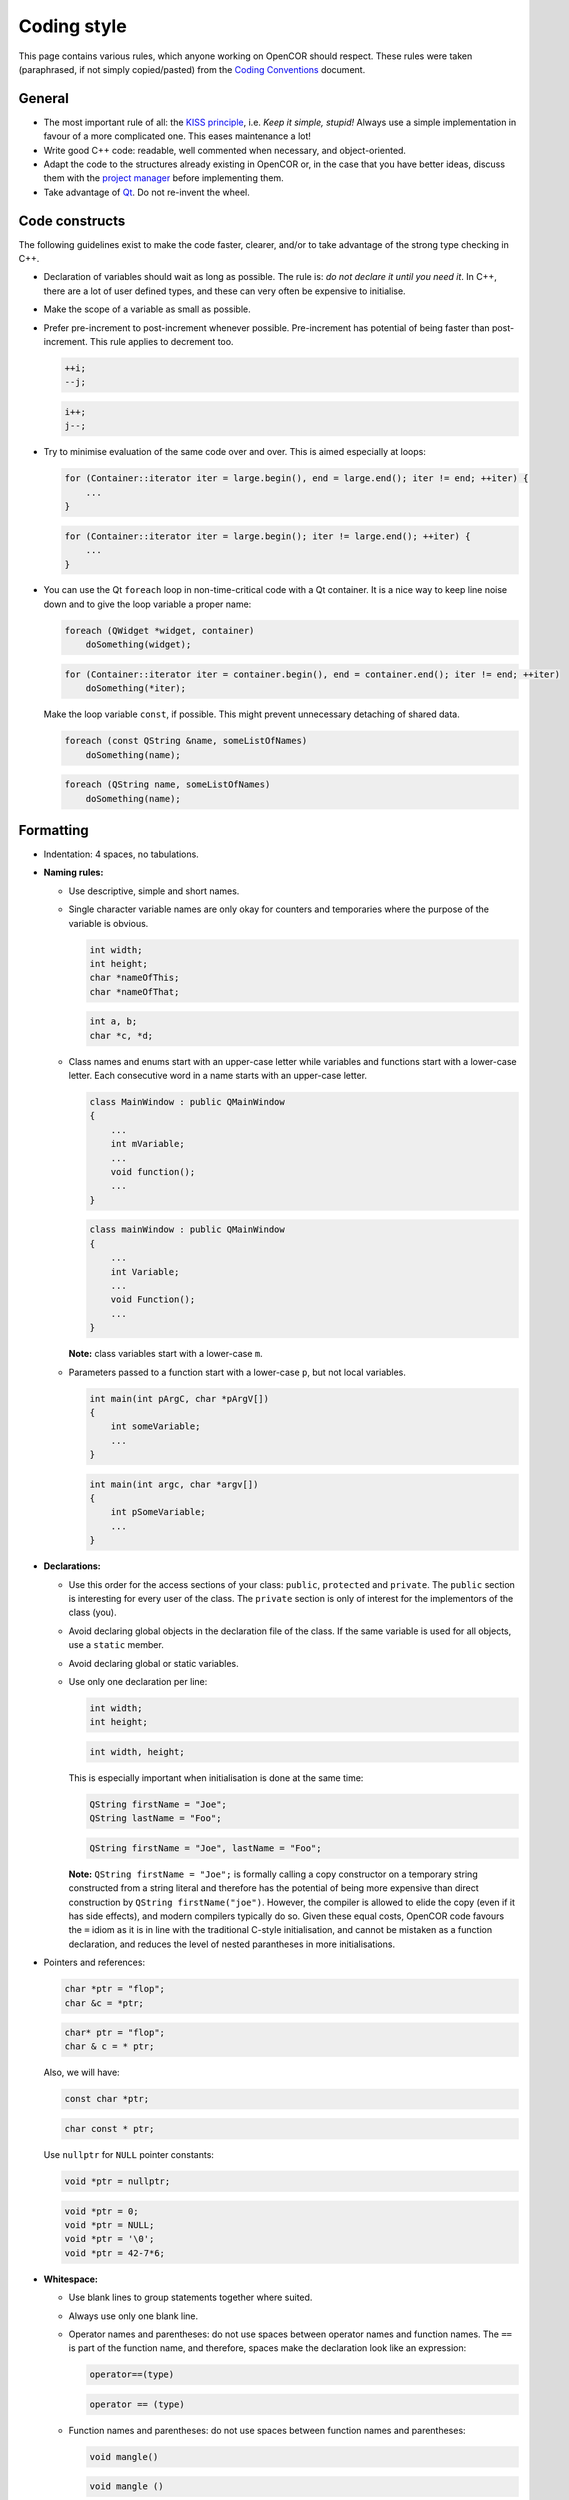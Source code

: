 .. _develop_codingStyle:

==============
 Coding style
==============

This page contains various rules, which anyone working on OpenCOR should respect.
These rules were taken (paraphrased, if not simply copied/pasted) from the `Coding Conventions <https://wiki.qt.io/Coding_Conventions>`__ document.

General
-------

- The most important rule of all: the `KISS principle <https://en.wikipedia.org/wiki/KISS_principle>`__, i.e. *Keep it simple, stupid!*
  Always use a simple implementation in favour of a more complicated one.
  This eases maintenance a lot!
- Write good C++ code: readable, well commented when necessary, and object-oriented.
- Adapt the code to the structures already existing in OpenCOR or, in the case that you have better ideas, discuss them with the `project manager <http://www.opencor.ws/team.html>`__ before implementing them.
- Take advantage of `Qt <https://www.qt.io/>`__. Do not re-invent the wheel.

Code constructs
---------------

The following guidelines exist to make the code faster, clearer, and/or to take advantage of the strong type checking in C++.

- Declaration of variables should wait as long as possible.
  The rule is: *do not declare it until you need it*.
  In C++, there are a lot of user defined types, and these can very often be expensive to initialise.
- Make the scope of a variable as small as possible.
- Prefer pre-increment to post-increment whenever possible.
  Pre-increment has potential of being faster than post-increment.
  This rule applies to decrement too.

  .. code-block:: c++
     :class: good

     ++i;
     --j;

  .. code-block:: c++
     :class: bad

     i++;
     j--;

- Try to minimise evaluation of the same code over and over.
  This is aimed especially at loops:

  .. code-block:: c++
     :class: good

     for (Container::iterator iter = large.begin(), end = large.end(); iter != end; ++iter) {
         ...
     }

  .. code-block:: c++
     :class: bad

     for (Container::iterator iter = large.begin(); iter != large.end(); ++iter) {
         ...
     }

- You can use the Qt ``foreach`` loop in non-time-critical code with a Qt container.
  It is a nice way to keep line noise down and to give the loop variable a proper name:

  .. code-block:: c++
     :class: good

     foreach (QWidget *widget, container)
         doSomething(widget);

  .. code-block:: c++
     :class: bad

     for (Container::iterator iter = container.begin(), end = container.end(); iter != end; ++iter)
         doSomething(*iter);

  Make the loop variable ``const``, if possible.
  This might prevent unnecessary detaching of shared data.

  .. code-block:: c++
     :class: good

     foreach (const QString &name, someListOfNames)
         doSomething(name);

  .. code-block:: c++
     :class: bad

     foreach (QString name, someListOfNames)
         doSomething(name);

Formatting
----------

- Indentation: 4 spaces, no tabulations.
- **Naming rules:**

  - Use descriptive, simple and short names.
  - Single character variable names are only okay for counters and temporaries where the purpose of the variable is obvious.

    .. code-block:: c++
       :class: good

       int width;
       int height;
       char *nameOfThis;
       char *nameOfThat;

    .. code-block:: c++
       :class: bad

       int a, b;
       char *c, *d;

  - Class names and enums start with an upper-case letter while variables and functions start with a lower-case letter.
    Each consecutive word in a name starts with an upper-case letter.

    .. code-block:: c++
       :class: good

       class MainWindow : public QMainWindow
       {
           ...
           int mVariable;
           ...
           void function();
           ...
       }

    .. code-block:: c++
       :class: bad

       class mainWindow : public QMainWindow
       {
           ...
           int Variable;
           ...
           void Function();
           ...
       }

    **Note:** class variables start with a lower-case ``m``.

  - Parameters passed to a function start with a lower-case ``p``, but not local variables.

    .. code-block:: c++
       :class: good

       int main(int pArgC, char *pArgV[])
       {
           int someVariable;
           ...
       }

    .. code-block:: c++
       :class: bad

       int main(int argc, char *argv[])
       {
           int pSomeVariable;
           ...
       }

- **Declarations:**

  - Use this order for the access sections of your class: ``public``, ``protected`` and ``private``.
    The ``public`` section is interesting for every user of the class.
    The ``private`` section is only of interest for the implementors of the class (you).
  - Avoid declaring global objects in the declaration file of the class.
    If the same variable is used for all objects, use a ``static`` member.
  - Avoid declaring global or static variables.
  - Use only one declaration per line:

    .. code-block:: c++
       :class: good

       int width;
       int height;

    .. code-block:: c++
       :class: bad

       int width, height;

    This is especially important when initialisation is done at the same time:

    .. code-block:: c++
       :class: good

       QString firstName = "Joe";
       QString lastName = "Foo";

    .. code-block:: c++
       :class: bad

       QString firstName = "Joe", lastName = "Foo";

    **Note:** ``QString firstName = "Joe";`` is formally calling a copy constructor on a temporary string constructed from a string literal and therefore has the potential of being more expensive than direct construction by ``QString firstName("joe")``.
    However, the compiler is allowed to elide the copy (even if it has side effects), and modern compilers typically do so.
    Given these equal costs, OpenCOR code favours the ``=`` idiom as it is in line with the traditional C-style initialisation, and cannot be mistaken as a function declaration, and reduces the level of nested parantheses in more initialisations.

- Pointers and references:

  .. code-block:: c++
     :class: good

     char *ptr = "flop";
     char &c = *ptr;

  .. code-block:: c++
     :class: bad

     char* ptr = "flop";
     char & c = * ptr;

  Also, we will have:

  .. code-block:: c++
     :class: good

     const char *ptr;

  .. code-block:: c++
     :class: bad

     char const * ptr;

  Use ``nullptr`` for ``NULL`` pointer constants:

  .. code-block:: c++
     :class: good

     void *ptr = nullptr;

  .. code-block:: c++
     :class: bad

     void *ptr = 0;
     void *ptr = NULL;
     void *ptr = '\0';
     void *ptr = 42-7*6;

- **Whitespace:**

  - Use blank lines to group statements together where suited.
  - Always use only one blank line.
  - Operator names and parentheses: do not use spaces between operator names and function names.
    The ``==`` is part of the function name, and therefore, spaces make the declaration look like an expression:

    .. code-block:: c++
       :class: good

       operator==(type)

    .. code-block:: c++
       :class: bad

       operator == (type)

  - Function names and parentheses: do not use spaces between function names and parentheses:

    .. code-block:: c++
       :class: good

       void mangle()

    .. code-block:: c++
       :class: bad

       void mangle ()

  - Always use a single space after a keyword, and before a curly brace:

    .. code-block:: c++
       :class: good

       if (foo) {
       }

    .. code-block:: c++
       :class: bad

       if(foo){
       }

  - For pointers or references, always use a single space before ``*`` or ``&``, but never after.

    .. code-block:: c++
       :class: good

       int *var1;
       int &var2;

    .. code-block:: c++
       :class: bad

       int* var1;
       int& var2;

- **Braces:**

  - As a base rule, place the left curly brace on the same line as the start of the statement:

    .. code-block:: c++
       :class: good

       if (codec) {
       }

    .. code-block:: c++
       :class: bad

       if (codec)
       {
       }

    **Exception:** function implementations and class declarations always have the left curly brace in the beginning of a line:

    .. code-block:: c++
       :class: good

       class Moo
       {
       };

    .. code-block:: c++
       :class: bad

       class Moo {
       };

    .. code-block:: c++
       :class: good

       void Moo::foo()
       {
       }

    .. code-block:: c++
       :class: bad

       void Moo::foo() {
       }

  - Use curly braces when the body of a conditional statement contains more than one line, and also if a single line statement is somewhat complex.
    Otherwise, omit them:

    .. code-block:: c++
       :class: good

       if (address.isEmpty())
           return false;

    .. code-block:: c++
       :class: bad

       if (address.isEmpty()) {
           return false;
       }

    .. code-block:: c++
       :class: good

       for (int i = 0; i < 10; ++i)
           qDebug("%d", i);

    .. code-block:: c++
       :class: bad

       for (int i = 0; i < 10; ++i) {
           qDebug("%d", i);
       }

    **Exception #1:** use braces if the parent statement covers several lines or if it wraps:

    .. code-block:: c++
       :class: good

       if (    address.isEmpty()
           || !isValid()
           || !codec) {
           return false;
       }

    .. code-block:: c++
       :class: bad

       if (    address.isEmpty()
           || !isValid()
           || !codec)
           return false;

    **Exception #2:** use braces in ``if-then-else`` statements when either the ``if`` or ``else`` block covers several lines:

    .. code-block:: c++
       :class: good

       if (address.isEmpty()) {
           --it;
       } else {
           qDebug("%s", qPrintable(address));

           ++it;
       }

    .. code-block:: c++
       :class: bad

       if (address.isEmpty())
           --it;
       else {
           qDebug("%s", qPrintable(address));

           ++it;
       }

    .. code-block:: c++
       :class: good

       if (cond1) {
           if (cond2)
               ...
           else
               ...
       }

    .. code-block:: c++
       :class: bad

       if (cond1)
           if (cond2)
               ...
           else
               ...

  - Use curly braces when the body of a conditional statement is empty:

    .. code-block:: c++
       :class: good

       while (cond) {}

    .. code-block:: c++
       :class: bad

       while (cond);

- Parentheses: use parentheses to group expressions:

  .. code-block:: c++
     :class: good

     if ((cond1 && cond2) || cond3)

  .. code-block:: c++
     :class: bad

     if (cond1 && cond2 || cond3)

  .. code-block:: c++
     :class: good

     (var1+var2) & var3

  .. code-block:: c++
     :class: bad

     var1+var2 & var3

- **Line Breaks:**

  - Keep lines shorter than 80 characters whenever possible.

    **Note:** `Qt Creator <https://www.qt.io/ide/>`__ can be configured to display a right margin.
    For this, select the ``Tools`` | ``Options...`` menu, then the ``Text Editor`` section, and finally the ``Display`` tab.
    Configuration options can be found under the ``Text Wrapping`` group box.

  - Insert line breaks if necessary.
  - Commas go at the end of a broken line.
  - Operators start at the beginning of a new line.

    .. code-block:: c++
       :class: good

       if (   longExpression
           || otherLongExpression
           || otherOtherLongExpression) {
       }

    .. code-block:: c++
       :class: bad

       if (longExpression ||
           otherLongExpression ||
           otherOtherLongExpression) {
       }

Patterns and practices
----------------------

- Do not use exceptions, unless you know what you are doing.
- Do not use RTTI (Run-Time Type Information, i.e. the ``typeinfo struct``, the ``dynamic_cast`` or the ``typeid`` operators, including throwing exceptions), unless you know what you are doing.
- Use templates wisely, not just because you can.
- Every ``QObject`` subclass must have a ``Q_OBJECT`` macro, even if it does not have signals or slots, if it is intended to be used with ``qobject_cast<>``.
- If you create a new set of ``.cpp``/``.h`` files, then our copyright statement and a comment common to both files should be included at the beginning of those files (e.g. |mainwindow.cpp|_ and |mainwindow.h|_).
- **Including headers:**

  - Arrange headers in alphabetic order within a block:

    .. code-block:: c++
       :class: good

       #include <QCoreApplication>
       #include <QMessageBox>
       #include <QSettings>

    .. code-block:: c++
       :class: bad

       #include <QSettings>
       #include <QCoreApplication>
       #include <QMessageBox>

  - Arrange includes in blocks of headers that are specific to OpenCOR, `Qt <https://www.qt.io/>`__, third-party libraries and C++.
    For example:

    .. code-block:: c++

       #include "coreguiutils.h"
       #include "filemanager.h"

       #include <QApplication>
       #include <QMainWindow>

       #include "qwt_mml_document.h"
       #include "qwt_wheel.h"

       #include <string>
       #include <vector>

  - Prefer direct includes whenever possible:

    .. code-block:: c++
       :class: good

       #include <QFileInfo>

    .. code-block:: c++
       :class: bad

       #include <QCore/QFileInfo>

- **Casting:**

  - Avoid C casts, prefer C++ casts (``static_cast``, ``const_cast``, ``reinterpret_cast``). Both ``reinterpret_cast`` and C-style casts are dangerous, but at least ``reinterpret_cast`` will not remove the const modifier.
  - Do not use ``dynamic_cast``, use ``qobject_cast`` for ``QObject``, or refactor your design, for example by introducing a ``type()`` method (see |QListWidgetItem|_), unless you know what you are doing.

- **Compiler and platform-specific issues:**

  - Be extremely careful when using the question mark operator.
    If the returned types are not identical, some compilers generate code that crashes at runtime (you will not even get a compiler warning):

    .. code-block:: c++

       QString str;

       return condition?str:"nothing";   // Crash at runtime - QString vs const char *

  - Be extremely careful about alignment.
    Whenever a pointer is cast such that the required alignment of the target is increased, the resulting code might crash at runtime on some architectures.
    For example, if a ``const char *`` is cast to a ``const int *``, it will crash on machines where integers have to be aligned at two-byte or four-byte boundaries.
    Use a union to force the compiler to align variables correctly.
    In the example below, you can be sure that all instances of ``AlignHelper`` are aligned at integer-boundaries:

    .. code-block:: c++

       union AlignHelper
       {
           char c;
           int i;
       };

  - Anything that has a constructor or needs to run code to be initialised cannot be used as global object in library code since it is undefined when that constructor or code will be run (on first usage, on library load, before ``main()`` or not at all).
    Even if the execution time of the initialiser is defined for shared libraries, you will get into trouble when moving that code in a plugin or if the library is compiled statically:

    .. code-block:: c++
       :class: bad

       // The default constructor needs to be run to initialize x

       static const QString x;

       // The constructor that takes a const char * has to be run

       static const QString s = "Hello, World!";

       // The call time of foo() is undefined and might not be called at all

       static const int i = foo();

    Things you can do:

    .. code-block:: c++
       :class: good

       // No constructor must be run, x is set at compile time

       static const char x[] = "someText";

       // y will be set at compile time

       static int y = 7;

       // s will be initialised statically, i.e. no code is run

       static MyStruct s = {1, 2, 3};

       // Pointers to objects are OK, no code needs to be run to initialise ptr

       static QString *ptr = 0;

       // Use Q_GLOBAL_STATIC to create static global objects instead

       Q_STATIC_GLOBAL(QString, s)

       void foo()
       {
           s()->append("moo");
       }

    **Note #1:** static objects in function scope are not a problem.
    The constructor will be run the first time the function is entered.
    The code is not re-entrant, though.

    **Note #2:** using `Qt <https://www.qt.io/>`__ 5 and `C++11 <https://en.wikipedia.org/wiki/C++11>`__, it is now possible to (indirectly) have a ``static const QString`` (see `here <https://www.macieira.org/blog/2011/07/qstring-improved/>`__ for more information on ``QString``), thus making it possible for a variable to be both read-only and sharable.

    .. code-block:: c++
       :class: good

       static const auto s = QStringLiteral("Hello, World!");

    .. code-block:: c++
       :class: bad

       static const QString s = "Hello, World!";

  - A ``char`` is signed or unsigned, depending on the architecture. Use ``signed char`` or ``uchar`` if you explicitely want a signed or unsigned char.
    The following code will break on PowerPC, for example:

    .. code-block:: c++

       // The condition is always true on platforms where the default is unsigned

       if (c >= 0) {
           ...
       }

  - Avoid 64-bit enum values.
    The AAPCS (Procedure Call Standard for the ARM Architecture) embedded ABI hard codes all enum values to a 32-bit integer.
  - Do not mix ``const`` and non-``const`` iterators.
    This will silently crash on broken compilers.

    .. code-block:: c++
       :class: good

       for (Container::const_iterator iter = c.constBegin(), end = c.constEnd(); iter != end; ++iter)

    .. code-block:: c++
       :class: bad

       for (Container::const_iterator iter = c.begin(), Container::iterator end = c.end(); iter != end; ++iter)

- Inheriting from template or tool classes: this has the following potential pitfalls:

  - The destructors are not virtual, which can lead to memory leaks.
  - The symbols are not exported (and mostly inline), which can lead to symbol clashes.

  For example, library ``A`` has ``class Q_EXPORT X: public QList<QVariant> {};`` and library ``B`` has ``class Q_EXPORT Y: public QList<QVariant> {};``.
  Suddenly, ``QList`` symbols are exported from two libraries, which results in a clash.

- **Aesthetics:**

  - Put the body of a function in a ``.cpp`` file, not in its ``.h`` file.
    There is a reason for having both a ``.cpp`` file and a ``.h`` file.
  - Prefer ``enum`` to define constants over ``static const int`` or ``#define``.
    Enumeration values will be replaced by the compiler at compile time, resulting in faster code.
    Also, ``#define`` is not namespace safe.

   .. |mainwindow.cpp| replace:: ``[OpenCOR]/src/mainwindow.cpp``
   .. _mainwindow.cpp: https://github.com/opencor/opencor/tree/master/src/mainwindow.cpp

   .. |mainwindow.h| replace:: ``[OpenCOR]/src/mainwindow.h``
   .. _mainwindow.h: https://github.com/opencor/opencor/tree/master/src/mainwindow.h

   .. |QListWidgetItem| replace:: ``QListWidgetItem``
   .. _QListWidgetItem: http://doc.qt.io/qt-5/qlistwidgetitem.html

OpenCOR specific
----------------

- Do not use ``inline`` functions.
  It is probably better to rely on the compiler to optimise the code, if necessary, not to mention that, if badly used, ``inline`` functions can result in slower code.
  A good resource on the topic can be found `here <http://yosefk.com/c++fqa/inline.html>`__.
- Divisions are costly, so replace them with multiplications wherever possible:

  .. code-block:: c++
     :class: good

     a = 0.5*b;

  .. code-block:: c++
     :class: bad

     a = b/2.0;

- Use a reference rather than a pointer to pass a variable to a function, if you want that variable to be changed:

  .. code-block:: c++
     :class: good

     void function(int &pVar)
     {
         pVar = 3;
     }

  .. code-block:: c++
     :class: bad

     void function(int *pVar)
     {
         *pVar = 3;
     }

- Use ``qIsNull()`` to test floating point numbers:

  .. code-block:: c++
     :class: good

      qIsNull(a-b)
     !qIsNull(a-b)

  .. code-block:: c++
     :class: bad

     a == b
     a != b

- Use a constant reference to pass a variable to a function, if you do not intend to modify that variable:

  .. code-block:: c++
     :class: good

     void function(const QString &pVar)
     {
         ...
     }

  .. code-block:: c++
     :class: bad

     void function(QString pVar)
     {
         ...
     }

  unless it is a built-in type:

  .. code-block:: c++
     :class: good

     void function(int pVar)
     {
         ...
     }

  .. code-block:: c++
     :class: bad

     void function(const int &pVar)
     {
         ...
     }
